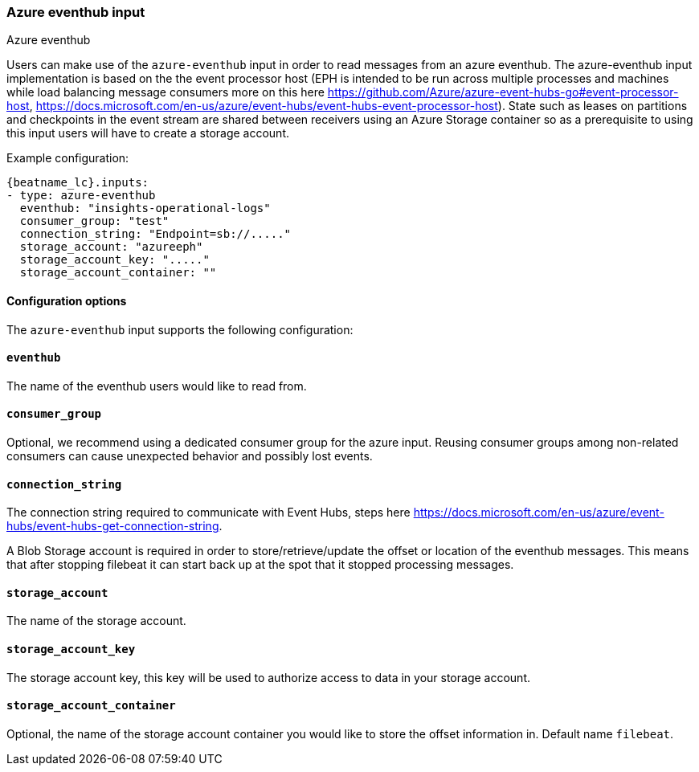 [role="xpack"]

:type: azure-eventhub

[id="{beatname_lc}-input-{type}"]
=== Azure eventhub input

++++
<titleabbrev>Azure eventhub</titleabbrev>
++++


Users can make use of the `azure-eventhub` input in order to read messages from an azure eventhub.
The azure-eventhub input implementation is based on the the event processor host (EPH is intended to be run across multiple processes and machines while load balancing message consumers more on this here https://github.com/Azure/azure-event-hubs-go#event-processor-host, https://docs.microsoft.com/en-us/azure/event-hubs/event-hubs-event-processor-host).
State such as leases on partitions and checkpoints in the event stream are shared between receivers using an Azure Storage container so as a prerequisite to using this input users will have to create a storage account.




Example configuration:

["source","yaml",subs="attributes"]
----
{beatname_lc}.inputs:
- type: azure-eventhub
  eventhub: "insights-operational-logs"
  consumer_group: "test"
  connection_string: "Endpoint=sb://....."
  storage_account: "azureeph"
  storage_account_key: "....."
  storage_account_container: ""
----

==== Configuration options

The `azure-eventhub` input supports the following configuration:

[float]
==== `eventhub`

The name of the eventhub users would like to read from.

[float]
==== `consumer_group`

Optional, we recommend using a dedicated consumer group for the azure input. Reusing consumer groups among non-related consumers can cause unexpected behavior and possibly lost events.

[float]
==== `connection_string`

The connection string required to communicate with Event Hubs, steps here https://docs.microsoft.com/en-us/azure/event-hubs/event-hubs-get-connection-string.

A Blob Storage account is required in order to store/retrieve/update the offset or location of the eventhub messages. This means that after stopping filebeat it can start back up at the spot that it stopped processing messages.

[float]
==== `storage_account`

The name of the storage account.

[float]
==== `storage_account_key`

The storage account key, this key will be used to authorize access to data in your storage account.

[float]
==== `storage_account_container`

Optional, the name of the storage account container you would like to store the offset information in. Default name `filebeat`.


